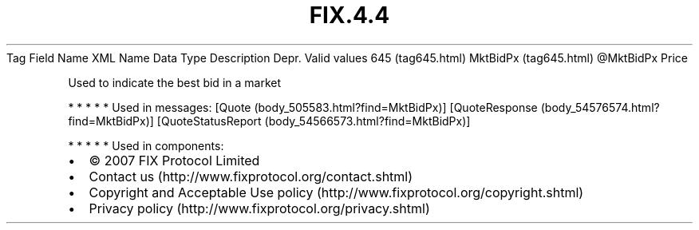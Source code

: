 .TH FIX.4.4 "" "" "Tag #645"
Tag
Field Name
XML Name
Data Type
Description
Depr.
Valid values
645 (tag645.html)
MktBidPx (tag645.html)
\@MktBidPx
Price
.PP
Used to indicate the best bid in a market
.PP
   *   *   *   *   *
Used in messages:
[Quote (body_505583.html?find=MktBidPx)]
[QuoteResponse (body_54576574.html?find=MktBidPx)]
[QuoteStatusReport (body_54566573.html?find=MktBidPx)]
.PP
   *   *   *   *   *
Used in components:

.PD 0
.P
.PD

.PP
.PP
.IP \[bu] 2
© 2007 FIX Protocol Limited
.IP \[bu] 2
Contact us (http://www.fixprotocol.org/contact.shtml)
.IP \[bu] 2
Copyright and Acceptable Use policy (http://www.fixprotocol.org/copyright.shtml)
.IP \[bu] 2
Privacy policy (http://www.fixprotocol.org/privacy.shtml)
